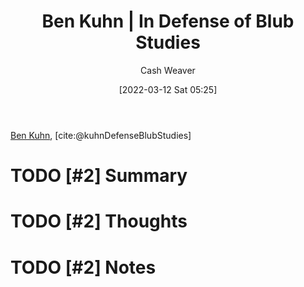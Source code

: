 :PROPERTIES:
:ROAM_REFS: [cite:@kuhnDefenseBlubStudies]
:ID:       2b7b62cd-9368-468d-a562-4bc13acb2ee1
:END:
#+title: Ben Kuhn | In Defense of Blub Studies
#+author: Cash Weaver
#+date: [2022-03-12 Sat 05:25]
#+filetags: :reference:
 
[[id:12b9ccec-dfcb-473d-83b7-1daa9f450ed0][Ben Kuhn]], [cite:@kuhnDefenseBlubStudies]

* TODO [#2] Summary
* TODO [#2] Thoughts
* TODO [#2] Notes
#+print_bibliography:
* Anki :noexport:
:PROPERTIES:
:ANKI_DECK: Default
:END:


